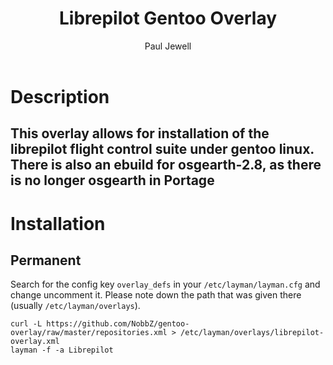 #+AUTHOR: Paul Jewell
#+TITLE: Librepilot Gentoo Overlay

* Description
** This overlay allows for installation of the librepilot flight control suite under gentoo linux. There is also an ebuild for osgearth-2.8, as there is no longer osgearth in Portage

* Installation

** Permanent

Search for the config key ~overlay_defs~ in your ~/etc/layman/layman.cfg~ and
change uncomment it. Please note down the path that was given there (usually
~/etc/layman/overlays~).

#+BEGIN_SRC shell-script
  curl -L https://github.com/NobbZ/gentoo-overlay/raw/master/repositories.xml > /etc/layman/overlays/librepilot-overlay.xml
  layman -f -a Librepilot 
#+END_SRC
